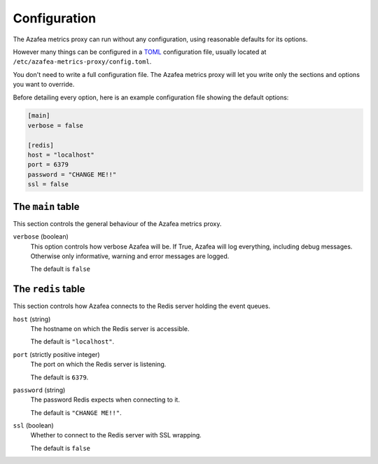 =============
Configuration
=============

The Azafea metrics proxy can run without any configuration, using reasonable
defaults for its options.

However many things can be configured in a
`TOML <https://github.com/toml-lang/toml>`_ configuration file, usually located
at ``/etc/azafea-metrics-proxy/config.toml``.

You don't need to write a full configuration file. The Azafea metrics proxy
will let you write only the sections and options you want to override.

Before detailing every option, here is an example configuration file showing
the default options:

.. code-block:: toml

   [main]
   verbose = false

   [redis]
   host = "localhost"
   port = 6379
   password = "CHANGE ME!!"
   ssl = false


The ``main`` table
==================

This section controls the general behaviour of the Azafea metrics proxy.

``verbose`` (boolean)
  This option controls how verbose Azafea will be. If True, Azafea will log
  everything, including debug messages. Otherwise only informative, warning
  and error messages are logged.

  The default is ``false``


The ``redis`` table
===================

This section controls how Azafea connects to the Redis server holding the event
queues.

``host`` (string)
  The hostname on which the Redis server is accessible.

  The default is ``"localhost"``.

``port`` (strictly positive integer)
  The port on which the Redis server is listening.

  The default is ``6379``.

``password`` (string)
  The password Redis expects when connecting to it.

  The default is ``"CHANGE ME!!"``.

``ssl`` (boolean)
  Whether to connect to the Redis server with SSL wrapping.

  The default is ``false``
